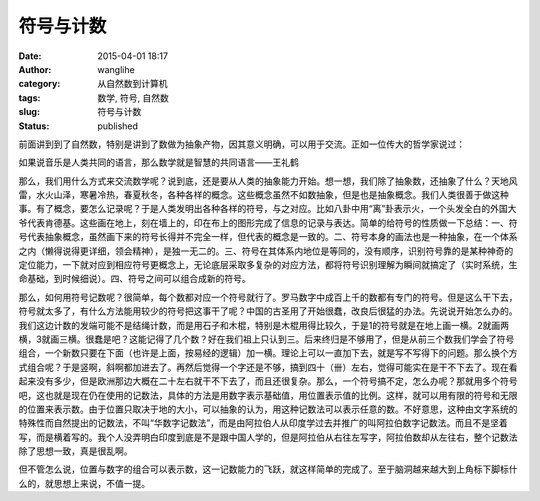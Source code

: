 符号与计数
##########
:date: 2015-04-01 18:17
:author: wanglihe
:category: 从自然数到计算机
:tags: 数学, 符号, 自然数
:slug: 符号与计数
:status: published

前面讲到到了自然数，特别是讲到了数做为抽象产物，因其意义明确，可以用于交流。正如一位传大的哲学家说过：

如果说音乐是人类共同的语言，那么数学就是智慧的共同语言——王礼鹤

那么，我们用什么方式来交流数学呢？说到底，还是要从人类的抽象能力开始。想一想，我们除了抽象数，还抽象了什么？天地风雷，水火山泽，寒暑冷热，春夏秋冬，各种各样的概念。这些概念虽然不如数抽象，但是也是抽象概念。我们人类很善于做这种事。有了概念，要怎么记录呢？于是人类发明出各种各样的符号，与之对应。比如八卦中用“离”卦表示火，一个头发全白的外国大爷代表肯德基。这些画在地上，刻在墙上的，印在布上的图形完成了信息的记录与表达。简单的给符号的性质做一下总结：一、符号代表抽象概念，虽然画下来的符号长得并不完全一样，但代表的概念是一致的。二、符号本身的画法也是一种抽象，在一个体系之内（懒得说得更详细，领会精神），是独一无二的。三、符号在其体系内地位是等同的，没有顺序，识别符号靠的是某种神奇的定位能力，一下就对应到相应符号更概念上，无论底层采取多复杂的对应方法，都将符号识别理解为瞬间就搞定了（实时系统，生命基础，到时候细说）。四、符号之间可以组合成新的符号。

那么，如何用符号记数呢？很简单，每个数都对应一个符号就行了。罗马数字中成百上千的数都有专门的符号。但是这么干下去，符号就太多了，有什么方法能用较少的符号把这事干了呢？中国的古圣用了开始很蠢，改良后很猛的办法。先说说开始怎么办的。我们这边计数的发端可能不是结绳计数，而是用石子和木棍，特别是木棍用得比较久，于是1的符号就是在地上画一横。2就画两横，3就画三横。很蠢是吧？这能记得了几个数？好在我们祖上只认到三。后来终归是不够用了，但是从前三个数我们学会了符号组合，一个新数只要在下面（也许是上面，按易经的逻辑）加一横。理论上可以一直加下去，就是写不写得下的问题。那么换个方式组合呢？于是竖啊，斜啊都加进去了。再然后觉得一个字还是不够，搞到四十（卌）左右，觉得可能实在是干不下去了。现在看起来没有多少，但是欧洲那边大概在二十左右就干不下去了，而且还很复杂。那么，一个符号搞不定，怎么办呢？那就用多个符号吧，这也就是现在仍在使用的记数法，具体的方法是用数字表示基础值，用位置表示值的比例。这样，就可以用有限的符号和无限的位置来表示数。由于位置只取决于地的大小，可以抽象的认为，用这种记数法可以表示任意的数。不好意思，这种由文字系统的特殊性而自然提出的记数法，不叫“华数字记数法”，而是由阿拉伯人从印度学过去并推广的叫阿拉伯数字记数法。而且不是坚着写，而是横着写的。我个人没弄明白印度到底是不是跟中国人学的，但是阿拉伯从右往左写字，阿拉伯数却从左往右，整个记数法除了思想一致，真是很乱啊。

但不管怎么说，位置与数字的组合可以表示数，这一记数能力的飞跃，就这样简单的完成了。至于脑洞越来越大到上角标下脚标什么的，就思想上来说，不值一提。
